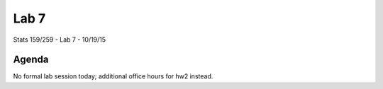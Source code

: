*****
Lab 7
*****

Stats 159/259 - Lab 7 - 10/19/15

Agenda
++++++

No formal lab session today; additional office hours for hw2 instead.
